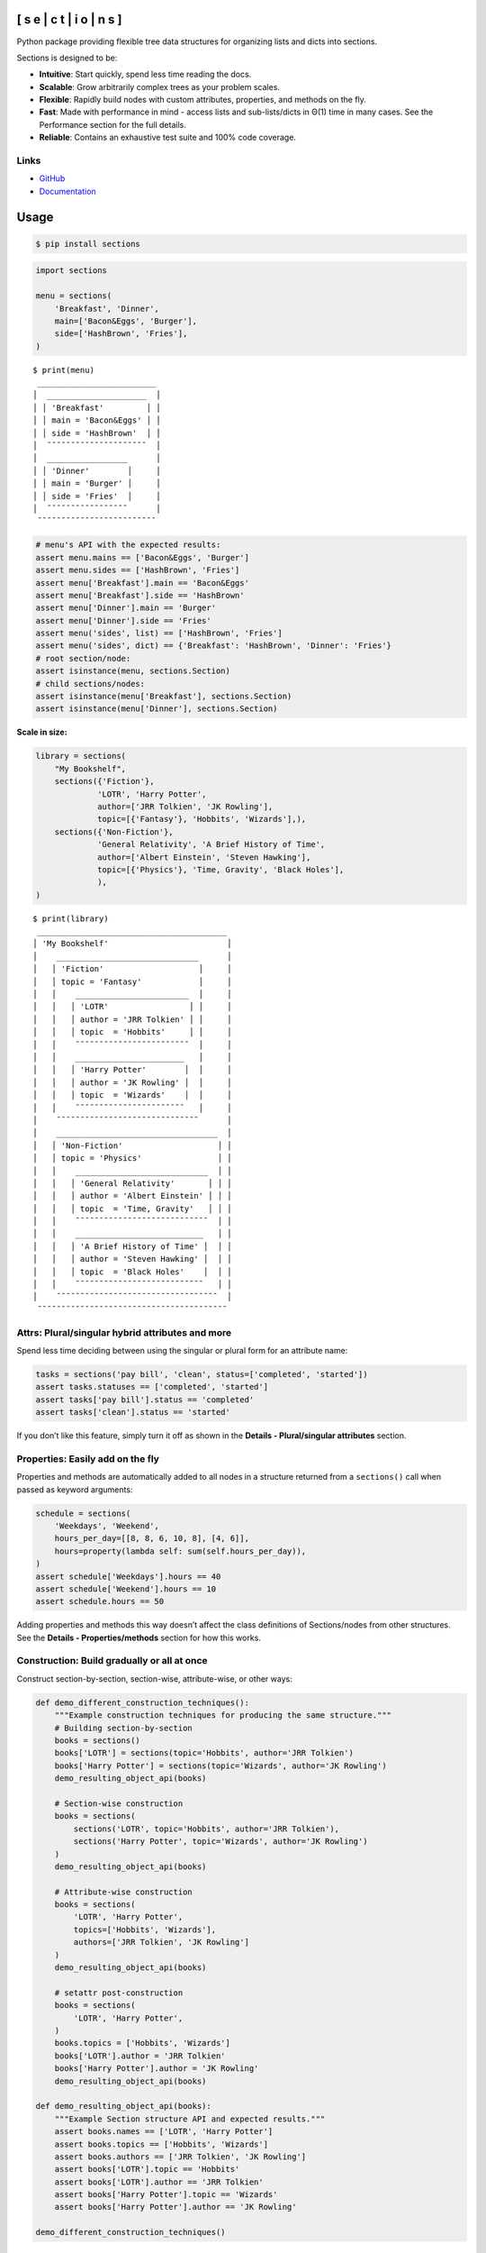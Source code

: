 .. start-badges

.. |coveralls| image:: https://coveralls.io/repos/github/trevorpogue/sections/badge.svg
    :alt: Coverage Status
    :target: https://coveralls.io/github/trevorpogue/sections

.. |codacy| image:: https://app.codacy.com/project/badge/Grade/92804e7a0df44f09b42bc6ee1664bc67
    :alt: Codacy Code Quality Status
    :target: https://www.codacy.com/gh/trevorpogue/sections/dashboard?utm_source=github.com&amp;utm_medium=referral&amp;utm_content=trevorpogue/sections&amp;utm_campaign=Badge_Grade

.. |codeclimate| image:: https://codeclimate.com/github/trevorpogue/sections/badges/gpa.svg
   :alt: CodeClimate Quality Status
   :target: https://codeclimate.com/github/trevorpogue/sections

.. |version| image:: https://img.shields.io/pypi/v/sections.svg
    :alt: PyPI Package latest release
    :target: https://pypi.org/project/sections

.. |supported-versions| image:: https://img.shields.io/pypi/pyversions/sections.svg
    :alt: Supported versions
    :target: https://pypi.org/project/sections

.. |supported-implementations| image:: https://img.shields.io/pypi/implementation/sections.svg
    :alt: Supported implementations
    :target: https://pypi.org/project/sections

.. |wheel| image:: https://img.shields.io/pypi/wheel/sections.svg
    :alt: PyPI Wheel
    :target: https://pypi.org/project/sections

.. |downloads| image:: https://pepy.tech/badge/sections
    :alt: downloads
    :target: https://pepy.tech/project/sections

.. |downloads-week| image:: https://pepy.tech/badge/sections/week
    :alt: downloads
    :target: https://pepy.tech/project/sections

.. |docs| image:: https://readthedocs.org/projects/sections/badge/?style=flat
    :alt: Documentation Status
    :target: https://sections.readthedocs.io/

.. |requires| image:: https://requires.io/github/trevorpogue/sections/requirements.svg?branch=main
    :alt: Requirements Status
    :target: https://requires.io/github/trevorpogue/sections/requirements/?branch=main

.. |commits-since| image:: https://img.shields.io/github/commits-since/trevorpogue/sections/v0.0.3.svg
    :alt: Commits since latest release
    :target: https://github.com/trevorpogue/sections/compare/v0.0.3...main

.. end-badges

==============================
[ s e | c t | i o | n s ]
==============================

|coveralls| |codacy| |codeclimate| |requires|

|version| |supported-versions| |supported-implementations| |wheel|

|docs| |commits-since| |downloads-week| |downloads|

Python package providing flexible tree data structures for organizing lists and dicts into sections.

Sections is designed to be:

* **Intuitive**: Start quickly, spend less time reading the docs.

* **Scalable**: Grow arbitrarily complex trees as your problem scales.

* **Flexible**: Rapidly build nodes with custom attributes, properties, and methods on the fly.

* **Fast**: Made with performance in mind - access lists and sub-lists/dicts in Θ(1) time in many cases. See the Performance section for the full details.

* **Reliable**: Contains an exhaustive test suite and 100% code coverage.

----------------------------------------------------------------
Links
----------------------------------------------------------------
* `GitHub <https://github.com/trevorpogue/sections>`_

* `Documentation <https://sections.readthedocs.io>`_

=========================
Usage
=========================

.. code-block:: bash

   $ pip install sections

.. code-block:: python

   import sections

   menu = sections(
       'Breakfast', 'Dinner',
       main=['Bacon&Eggs', 'Burger'],
       side=['HashBrown', 'Fries'],
   )

::

   $ print(menu)
    _________________________
   │  _____________________  │
   │ │ 'Breakfast'         │ │
   │ │ main = 'Bacon&Eggs' │ │
   │ │ side = 'HashBrown'  │ │
   │  ¯¯¯¯¯¯¯¯¯¯¯¯¯¯¯¯¯¯¯¯¯  │
   │  _________________      │
   │ │ 'Dinner'        │     │
   │ │ main = 'Burger' │     │
   │ │ side = 'Fries'  │     │
   │  ¯¯¯¯¯¯¯¯¯¯¯¯¯¯¯¯¯      │
    ¯¯¯¯¯¯¯¯¯¯¯¯¯¯¯¯¯¯¯¯¯¯¯¯¯

.. code-block:: python

   # menu's API with the expected results:
   assert menu.mains == ['Bacon&Eggs', 'Burger']
   assert menu.sides == ['HashBrown', 'Fries']
   assert menu['Breakfast'].main == 'Bacon&Eggs'
   assert menu['Breakfast'].side == 'HashBrown'
   assert menu['Dinner'].main == 'Burger'
   assert menu['Dinner'].side == 'Fries'
   assert menu('sides', list) == ['HashBrown', 'Fries']
   assert menu('sides', dict) == {'Breakfast': 'HashBrown', 'Dinner': 'Fries'}
   # root section/node:
   assert isinstance(menu, sections.Section)
   # child sections/nodes:
   assert isinstance(menu['Breakfast'], sections.Section)
   assert isinstance(menu['Dinner'], sections.Section)

**Scale in size:**

.. code-block:: python

   library = sections(
       "My Bookshelf",
       sections({'Fiction'},
                'LOTR', 'Harry Potter',
                author=['JRR Tolkien', 'JK Rowling'],
                topic=[{'Fantasy'}, 'Hobbits', 'Wizards'],),
       sections({'Non-Fiction'},
                'General Relativity', 'A Brief History of Time',
                author=['Albert Einstein', 'Steven Hawking'],
                topic=[{'Physics'}, 'Time, Gravity', 'Black Holes'],
                ),
   )

::

   $ print(library)
    ________________________________________
   │ 'My Bookshelf'                         │
   │    ______________________________      │
   │   │ 'Fiction'                    │     │
   │   │ topic = 'Fantasy'            │     │
   │   │    ________________________  │     │
   │   │   │ 'LOTR'                 │ │     │
   │   │   │ author = 'JRR Tolkien' │ │     │
   │   │   │ topic  = 'Hobbits'     │ │     │
   │   │    ¯¯¯¯¯¯¯¯¯¯¯¯¯¯¯¯¯¯¯¯¯¯¯¯  │     │
   │   │    _______________________   │     │
   │   │   │ 'Harry Potter'        │  │     │
   │   │   │ author = 'JK Rowling' │  │     │
   │   │   │ topic  = 'Wizards'    │  │     │
   │   │    ¯¯¯¯¯¯¯¯¯¯¯¯¯¯¯¯¯¯¯¯¯¯¯   │     │
   │    ¯¯¯¯¯¯¯¯¯¯¯¯¯¯¯¯¯¯¯¯¯¯¯¯¯¯¯¯¯¯      │
   │    __________________________________  │
   │   │ 'Non-Fiction'                    │ │
   │   │ topic = 'Physics'                │ │
   │   │    ____________________________  │ │
   │   │   │ 'General Relativity'       │ │ │
   │   │   │ author = 'Albert Einstein' │ │ │
   │   │   │ topic  = 'Time, Gravity'   │ │ │
   │   │    ¯¯¯¯¯¯¯¯¯¯¯¯¯¯¯¯¯¯¯¯¯¯¯¯¯¯¯¯  │ │
   │   │    ___________________________   │ │
   │   │   │ 'A Brief History of Time' │  │ │
   │   │   │ author = 'Steven Hawking' │  │ │
   │   │   │ topic  = 'Black Holes'    │  │ │
   │   │    ¯¯¯¯¯¯¯¯¯¯¯¯¯¯¯¯¯¯¯¯¯¯¯¯¯¯¯   │ │
   │    ¯¯¯¯¯¯¯¯¯¯¯¯¯¯¯¯¯¯¯¯¯¯¯¯¯¯¯¯¯¯¯¯¯¯  │
    ¯¯¯¯¯¯¯¯¯¯¯¯¯¯¯¯¯¯¯¯¯¯¯¯¯¯¯¯¯¯¯¯¯¯¯¯¯¯¯¯


----------------------------------------------------------------
Attrs: Plural/singular hybrid attributes and more
----------------------------------------------------------------

Spend less time deciding between using the singular or plural form for an attribute name:

.. code-block:: python

   tasks = sections('pay bill', 'clean', status=['completed', 'started'])
   assert tasks.statuses == ['completed', 'started']
   assert tasks['pay bill'].status == 'completed'
   assert tasks['clean'].status == 'started'

If you don’t like this feature, simply turn it off as shown in the **Details - Plural/singular attributes** section.


--------------------------------------------------------------------
Properties: Easily add on the fly
--------------------------------------------------------------------

Properties and methods are automatically added to all nodes in a structure returned from a ``sections()`` call when passed as keyword arguments:

.. code-block:: python

   schedule = sections(
       'Weekdays', 'Weekend',
       hours_per_day=[[8, 8, 6, 10, 8], [4, 6]],
       hours=property(lambda self: sum(self.hours_per_day)),
   )
   assert schedule['Weekdays'].hours == 40
   assert schedule['Weekend'].hours == 10
   assert schedule.hours == 50

Adding properties and methods this way doesn’t affect the class definitions of Sections/nodes from other structures. See the **Details - Properties/methods** section for how this works.


--------------------------------------------------------------------
Construction: Build gradually or all at once
--------------------------------------------------------------------

Construct section-by-section, section-wise, attribute-wise, or other ways:

.. code-block:: python

   def demo_different_construction_techniques():
       """Example construction techniques for producing the same structure."""
       # Building section-by-section
       books = sections()
       books['LOTR'] = sections(topic='Hobbits', author='JRR Tolkien')
       books['Harry Potter'] = sections(topic='Wizards', author='JK Rowling')
       demo_resulting_object_api(books)

       # Section-wise construction
       books = sections(
           sections('LOTR', topic='Hobbits', author='JRR Tolkien'),
           sections('Harry Potter', topic='Wizards', author='JK Rowling')
       )
       demo_resulting_object_api(books)

       # Attribute-wise construction
       books = sections(
           'LOTR', 'Harry Potter',
           topics=['Hobbits', 'Wizards'],
           authors=['JRR Tolkien', 'JK Rowling']
       )
       demo_resulting_object_api(books)

       # setattr post-construction
       books = sections(
           'LOTR', 'Harry Potter',
       )
       books.topics = ['Hobbits', 'Wizards']
       books['LOTR'].author = 'JRR Tolkien'
       books['Harry Potter'].author = 'JK Rowling'
       demo_resulting_object_api(books)

   def demo_resulting_object_api(books):
       """Example Section structure API and expected results."""
       assert books.names == ['LOTR', 'Harry Potter']
       assert books.topics == ['Hobbits', 'Wizards']
       assert books.authors == ['JRR Tolkien', 'JK Rowling']
       assert books['LOTR'].topic == 'Hobbits'
       assert books['LOTR'].author == 'JRR Tolkien'
       assert books['Harry Potter'].topic == 'Wizards'
       assert books['Harry Potter'].author == 'JK Rowling'

   demo_different_construction_techniques()


=========================
Details
=========================


--------------------------------------------------------------------
Section names
--------------------------------------------------------------------

The non-keyword arguments passed into a ``sections()`` call define the section names and are accessed through the attribute ``name``. The names are used like ``keys`` in a ``dict`` to access each child section of the root section node:

.. code-block:: python

   books = sections(
       'LOTR', 'Harry Potter',
       topic=['Hobbits', 'Wizards'],
       author=['JRR Tolkien', 'JK Rowling']
   )
   assert books.names == ['LOTR', 'Harry Potter']
   assert books['LOTR'].name == 'LOTR'
   assert books['Harry Potter'].name == 'Harry Potter'

Names are optional, and by default, children names are assigned as integer values corresponding to indices in an array, while a root has a default keyvalue of ``sections.SectionNone``:

.. code-block:: python

   sect = sections(x=['a', 'b'])
   assert sect.sections.names == [0, 1]
   assert sect.name is sections.SectionNone

   # the string representation of sections.SectionNone is 'section':
   assert str(sect.name) == 'sections'


----------------------------------------------------------------
Parent names and attributes
----------------------------------------------------------------

A parent section name can optionally be provided as the first argument in a ``sections()`` call by defining it in a set (surrounding it with curly brackets). This strategy avoids an extra level of braces when instantiating Section objects. This idea applies also for defining parent attributes:

.. code-block:: python

   library = sections(
       {"My Bookshelf"},
       [{'Fantasy'}, 'LOTR', 'Harry Potter'],
       [{'Academic'}, 'Advanced Mathematics', 'Physics for Engineers'],
       topic=[{'All my books'},
              [{'Imaginary things'}, 'Hobbits', 'Wizards'],
              [{'School'}, 'Numbers', 'Forces']],
   )
   assert library.name == "My Bookshelf"
   assert library.sections.names == ['Fantasy', 'Academic']
   assert library['Fantasy'].sections.names == ['LOTR', 'Harry Potter']
   assert library['Academic'].sections.names == [
       'Advanced Mathematics', 'Physics for Engineers'
   ]
   assert library['Fantasy']['Harry Potter'].name == 'Harry Potter'
   assert library.topic == 'All my books'
   assert library['Fantasy'].topic == 'Imaginary things'
   assert library['Academic'].topic == 'School'


----------------------------------------------------------------
Return attributes as a list, dict, or iterable
----------------------------------------------------------------

Access the data in different forms with the ``gettype`` argument in `Section.__call__() <https://sections.readthedocs.io/en/latest/reference/#sections.Section.__call__>`_ as follows:

.. code-block:: python

   menu = sections('Breakfast', 'Dinner', sides=['HashBrown', 'Fries'])

   # return as list always, even if a single element is returned
   assert menu('sides', list) == ['HashBrown', 'Fries']
   assert menu['Breakfast']('side', list) == ['HashBrown']

   # return as dict
   assert menu('sides', dict) == {'Breakfast': 'HashBrown', 'Dinner': 'Fries'}
   assert menu['Breakfast']('side', dict) == {'Breakfast': 'HashBrown'}

   # return as iterator over elements in list (fastest method, theoretically)
   for i, value in enumerate(menu('sides', iter)):
       assert value == ['HashBrown', 'Fries'][i]
   for i, value in enumerate(menu['Breakfast']('side', iter)):
       assert value == ['HashBrown'][i]

See the `Section.__call__() <https://sections.readthedocs.io/en/latest/reference/#sections.Section.__call__>`_ method in the References section of the docs for more options.

Set the default return type when accessing structure attributes by changing ``Section.default_gettype`` as follows:

.. code-block:: python

   menu = sections('Breakfast', 'Dinner', sides=['HashBrown', 'Fries'])

   menu['Breakfast'].default_gettype = dict  # set for only 'Breakfast' node
   assert menu.sides == ['HashBrown', 'Fries']
   assert menu['Breakfast']('side') == {'Breakfast': 'HashBrown'}

   menu.cls.default_gettype = dict           # set for all nodes in `menu`
   assert menu('sides') == {'Breakfast': 'HashBrown', 'Dinner': 'Fries'}
   assert menu['Breakfast']('side') == {'Breakfast': 'HashBrown'}

   sections.Section.default_gettype = dict   # set for all structures
   tasks1 = sections('pay bill', 'clean', status=['completed', 'started'])
   tasks2 = sections('pay bill', 'clean', status=['completed', 'started'])
   assert tasks1('statuses') == {'pay bill': 'completed', 'clean': 'started'}
   assert tasks2('statuses') == {'pay bill': 'completed', 'clean': 'started'}

The above will also work for accessing attributes in the form ``object.attr`` but only if the node does not contain the attribute ``attr``, otherwise it will return the non-iterable raw value for ``attr``. Therefore, for consistency, access attributes using `Section.__call__() <https://sections.readthedocs.io/en/latest/reference/#sections.Section.__call__>`_ like above if you wish to **always receive an iterable** form of the attributes.


----------------------------------------------------------------
Plural/singular attributes
----------------------------------------------------------------

When an attribute is not found in a Section node, both the plural and singular
forms of the word are then checked to see if the node contains the attribute
under those forms of the word. If they are still not found, the node will
recursively repeat the same search on each of its children, concatenating the
results into a list or dict. The true attribute name in each node supplied a
corresponding value is whatever name was given in the keyword argument’s key
(i.e. ``status`` in the example below).

If you don’t like this feature, simply turn it off using the following:

.. code-block:: python

   import pytest
   tasks = sections('pay bill', 'clean', status=['completed', 'started'])
   assert tasks.statuses == ['completed', 'started']
   # turn off for all future structures:
   sections.Section.use_pluralsingular = False
   tasks = sections('pay bill', 'clean', status=['completed', 'started'])
   with pytest.raises(AttributeError):
       tasks.statuses  # this now raises an AttributeError

Note, however, that this will still traverse descendant nodes to see if they
contain the requested attribute. To stop using this feature also, access
attributes using the `Section.get_node_attr() <https://sections.readthedocs.io/en/latest/reference/#sections.Section.get_node_attr>`_ method instead.


----------------------------------------------------------------
Properties/methods
----------------------------------------------------------------

Each ``sections()`` call returns a structure containing nodes of a unique class created in a class factory function, where the unique class definition contains no logic except that it inherits from the Section class. This allows properties/methods added to one structure’s class definition to not affect the class definitions of nodes from other structures.


----------------------------------------------------------------
Subclassing
----------------------------------------------------------------

Inheriting Section is easy, the only requirement is to call ``super().__init__(**kwds)`` at some point in ``__init__()``  like below if you override that method:

.. code-block:: python

   class Library(sections.Section):
       """My library class."""

       def __init__(self, price="Custom default value", **kwds):
           """Pass **kwds to super."""
           super().__init__(**kwds)
           self.price = price

       @property
       def genres(self):
           """A synonym for sections."""
           if self.isroot:
               return self.sections
           else:
               raise AttributeError('This library has only 1 level of genres')

       @property
       def books(self):
           """A synonym for leaves."""
           return self.leaves

       @property
       def titles(self):
           """A synonym for names."""
           return self.leaves.names

       def critique(self, review="Haven't read it yet", rating=0):
           """Set the book price based on the rating."""
           self.review = review
           self.price = rating * 2

   library = Library(
       [{'Fantasy'}, 'LOTR', 'Harry Potter'],
       [{'Academic'}, 'Advanced Math.', 'Physics for Engineers']
   )
   assert library.genres.names == ['Fantasy', 'Academic']
   assert library.books.titles == [
       'LOTR', 'Harry Potter', 'Advanced Math.', 'Physics for Engineers'
   ]
   library.books['LOTR'].critique(review='Good but too long', rating=7)
   library.books['Harry Potter'].critique(
       review="I don't like owls", rating=4)
   assert library.books['LOTR'].review == 'Good but too long'
   assert library.books['LOTR'].price == 14
   assert library.books['Harry Potter'].review == "I don't like owls"
   assert library.books['Harry Potter'].price == 8
   import pytest
   with pytest.raises(AttributeError):
       library['Fantasy'].genres

``Section.__init__()`` assigns the kwds values passed to it to the object attributes, and the passed kwds are generated during instantiation by a metaclass.


----------------------------------------------------------------
Performance
----------------------------------------------------------------

Each non-leaf Section node keeps a cache containing quickly readable references to attribute dicts previously parsed from manually traversing through descendant nodes in an earlier read. The caches are invalidated accordingly for modified nodes and their ancestors when the tree structure or node attribute values change.

The caches allow instant reading of sub-lists/dicts in Θ(1) time and can often
make structure attribute reading faster by 5x, or even much more when the
structure is rarely being modified.
If preferred, turn this feature off to avoid the extra memory consumption it causes by modifying the node or structure’s class attribute ``use_cache`` to ``False`` as follows:

.. code-block:: python

   sect = sections(*[[[[[42] * 10] * 10] * 10] * 10])
   sect.use_cache = False              # turn off for just the root node
   sect.cls.use_cache = False          # turn off for all nodes in `sect`
   sections.Section.use_cache = False  # turn off for all structures

